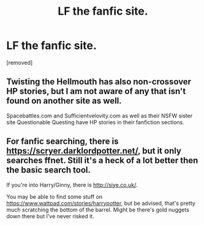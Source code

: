 #+TITLE: LF the fanfic site.

* LF the fanfic site.
:PROPERTIES:
:Author: llorentedd
:Score: 1
:DateUnix: 1585409510.0
:DateShort: 2020-Mar-28
:FlairText: Request
:END:
[removed]


** Twisting the Hellmouth has also non-crossover HP stories, but I am not aware of any that isn't found on another site as well.

Spacebattles.com and Sufficientvelovity.com as well as their NSFW sister site Questionable Questing have HP stories in their fanfiction sections.
:PROPERTIES:
:Author: Starfox5
:Score: 2
:DateUnix: 1585415979.0
:DateShort: 2020-Mar-28
:END:


** For fanfic searching, there is [[https://scryer.darklordpotter.net/]], but it only searches ffnet. Still it's a heck of a lot better then the basic search tool.

If you're into Harry/Ginny, there is [[http://siye.co.uk/]].

You may be able to find some stuff on [[https://www.wattpad.com/stories/harrypotter]], but be advised, that's pretty much scratching the bottom of the barrel. Might be there's gold nuggets down there but I've never risked it.
:PROPERTIES:
:Author: Choice_Caterpillar
:Score: 2
:DateUnix: 1585428232.0
:DateShort: 2020-Mar-29
:END:
